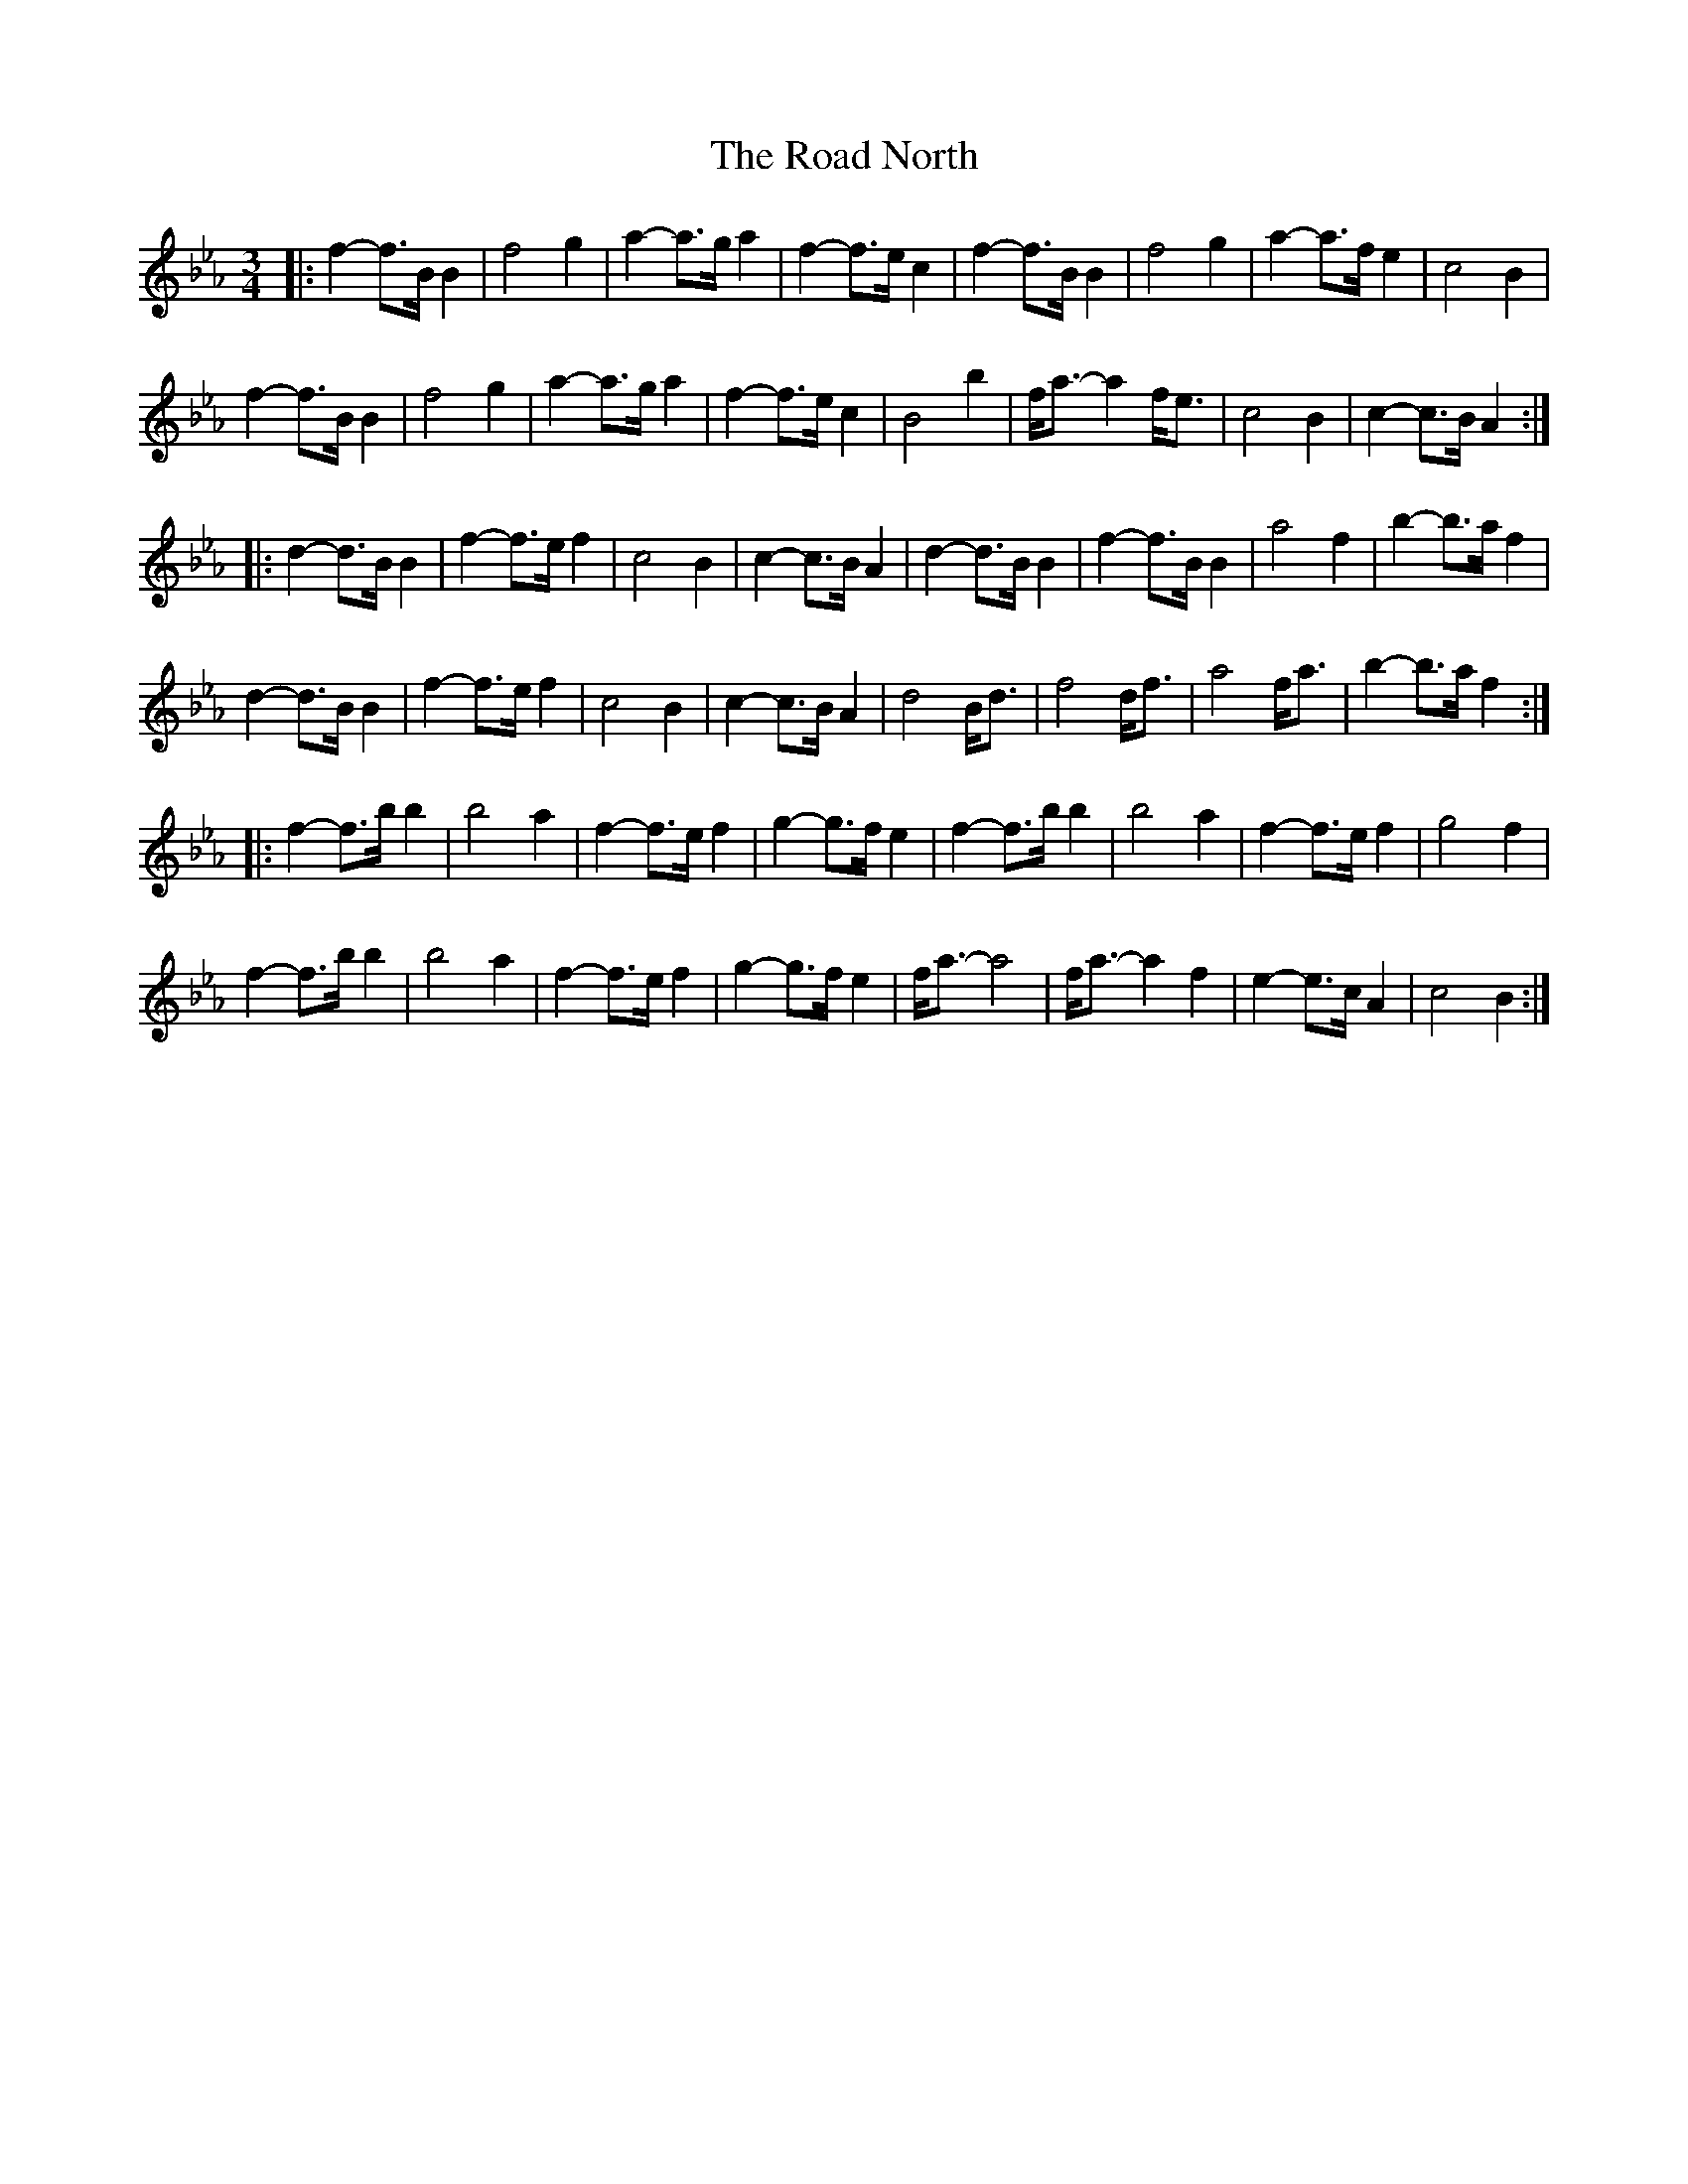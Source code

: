 X: 34614
T: Road North, The
R: waltz
M: 3/4
K: Amixolydian
K: BbMix
|:f2- f>B B2|f4 g2|a2- a>g a2|f2- f>e c2|f2- f>B B2|f4 g2|a2-a>f e2|c4 B2|
f2- f>B B2|f4 g2|a2- a>g a2|f2- f>e c2|B4 b2|f<a- a2 f<e|c4 B2|c2- c>B A2:|
|:d2- d>B B2|f2- f>e f2|c4 B2|c2- c>B A2|d2- d>B B2|f2- f>B B2|a4 f2|b2- b>a f2|
d2- d>B B2|f2- f>e f2|c4 B2|c2- c>B A2|d4 B<d|f4 d<f|a4 f<a|b2- b>a f2:|
|:f2- f>b b2|b4 a2|f2- f>e f2|g2- g>f e2|f2- f>b b2|b4 a2|f2- f>e f2|g4 f2|
f2- f>b b2|b4 a2|f2- f>e f2|g2- g>f e2|f<a- a4|f<a- a2 f2|e2- e>c A2|c4 B2:|

